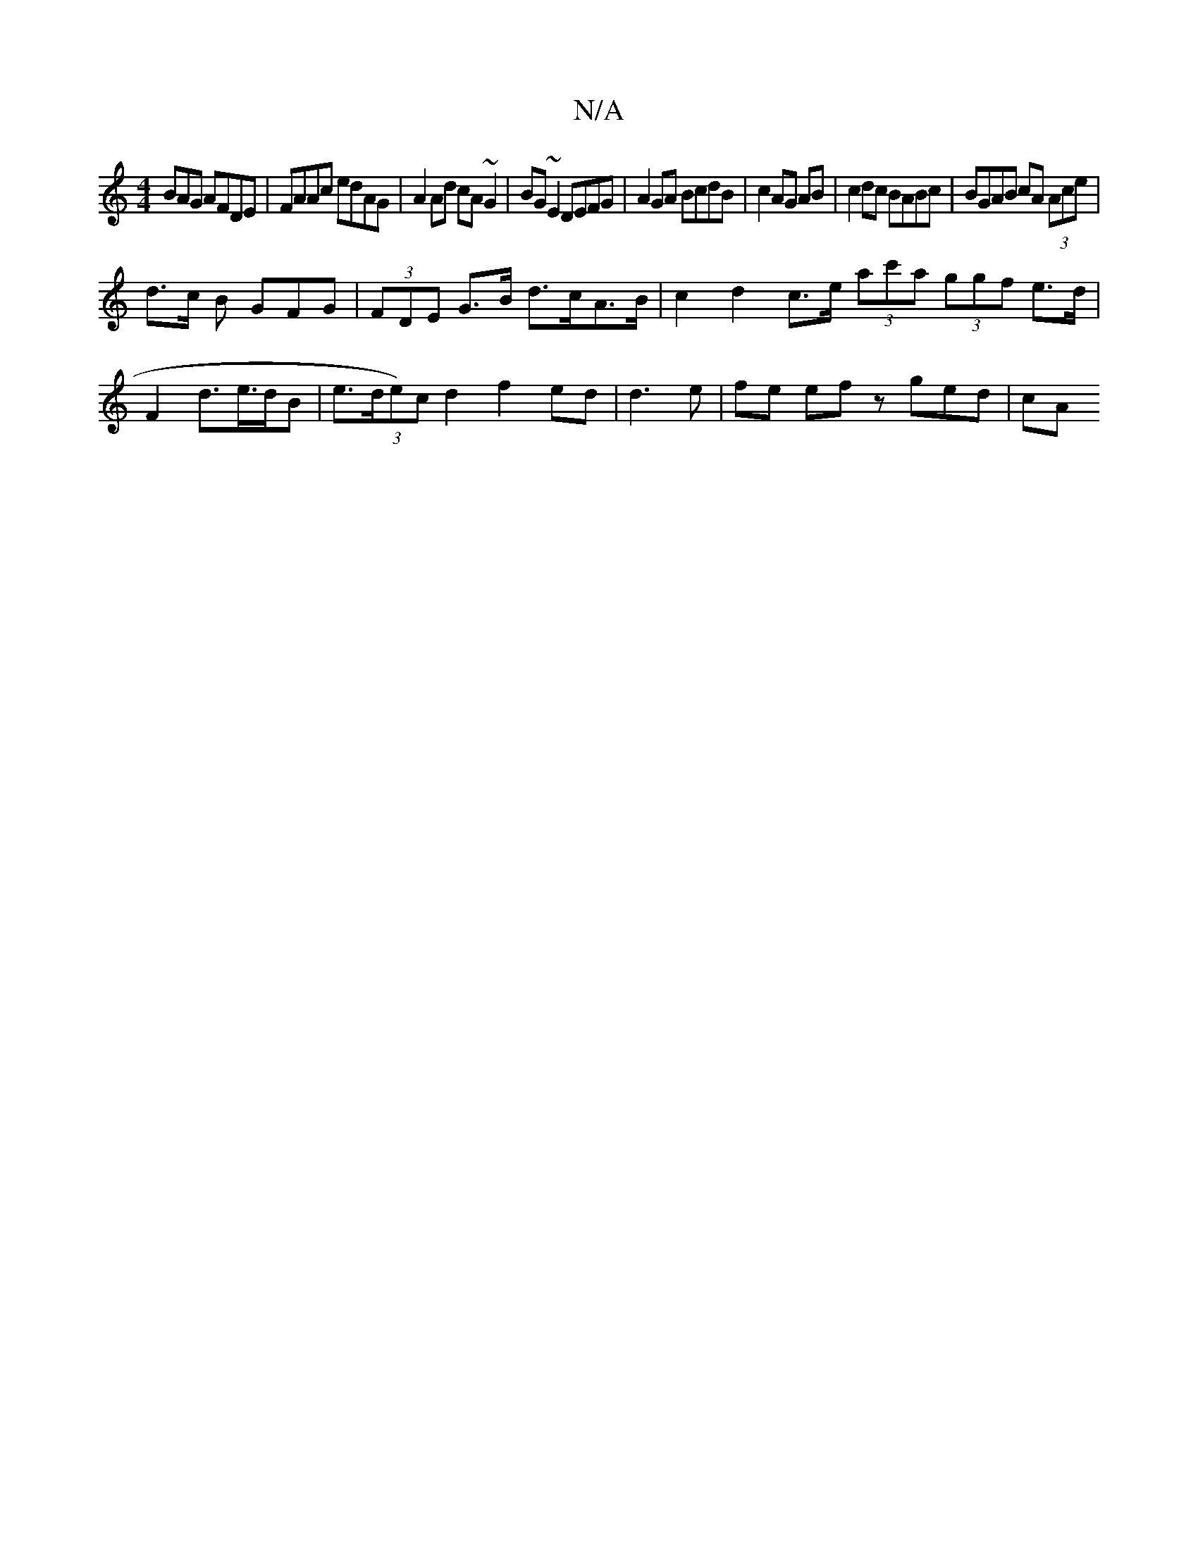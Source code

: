 X:1
T:N/A
M:4/4
R:N/A
K:Cmajor
BAG AFDE|FAAc edAG|A2 Ad cA~G2|BG~E2 DEFG|A2 GA BcdB|c2 AG AB|c2 dc BABc | BGAB cA (3Ace|
d>c B GFG | (3FDE G>B d>cA>B | c2 d2 c>e (3ac'a (3ggf e>d|F2 d>e>dB|e>=((3de)c d2 f2 ed |d3e | fe ef zged | cA